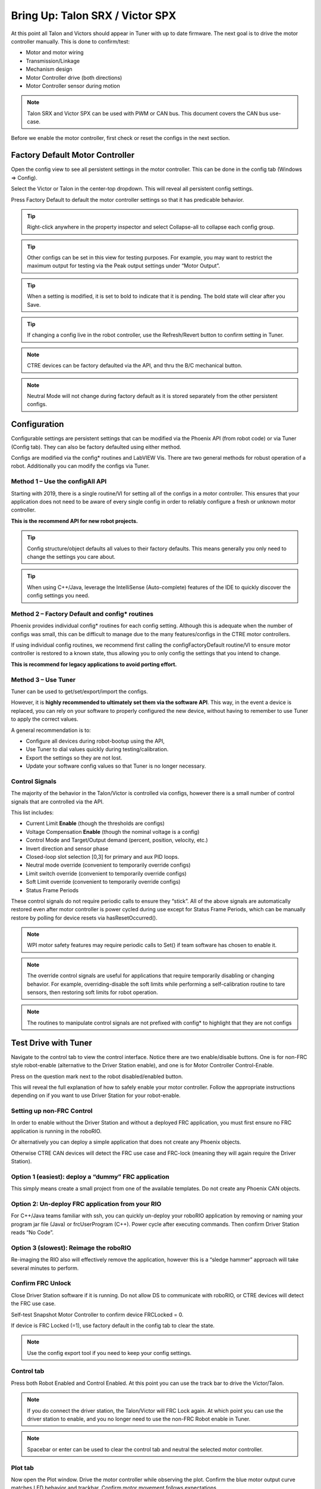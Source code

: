 ﻿.. _ch13_MC:

Bring Up: Talon SRX / Victor SPX
================================

At this point all Talon and Victors should appear in Tuner with up to date firmware.  The next goal is to drive the motor controller manually.  
This is done to confirm/test:

- Motor and motor wiring 
- Transmission/Linkage
- Mechanism design
- Motor Controller drive (both directions)
- Motor Controller sensor during motion

.. note:: Talon SRX and Victor SPX can be used with PWM or CAN bus. This document covers the CAN bus use-case.


Before we enable the motor controller, first check or reset the configs in the next section.


Factory Default Motor Controller
~~~~~~~~~~~~~~~~~~~~~~~~~~~~~~~~~~~~~~~~~~~~~~~~~~~~~~~~~~~~~~~~~~~~~~~~~~~~~~~~~~~~~~
Open the config view to see all persistent settings in the motor controller.
This can be done in the config tab (Windows => Config).

Select the Victor or Talon in the center-top dropdown.  This will reveal all persistent config settings.  

Press Factory Default to default the motor controller settings so that it has predicable behavior.  

.. image:: img/bring-16.png

.. tip:: Right-click anywhere in the property inspector and select Collapse-all to collapse each config group.

.. tip:: Other configs can be set in this view for testing purposes. For example, you may want to restrict the maximum output for testing via the Peak output settings under “Motor Output”.

.. tip:: When a setting is modified, it is set to bold to indicate that it is pending.  The bold state will clear after you Save.

.. tip:: If changing a config live in the robot controller, use the Refresh/Revert button to confirm setting in Tuner.

.. note:: CTRE devices can be factory defaulted via the API, and thru the B/C mechanical button.

.. note:: Neutral Mode will not change during factory default as it is stored separately from the other persistent configs.


Configuration
~~~~~~~~~~~~~~~~~~~~~~~~~~~~~~~~~~~~~~~~~~~~~~~~~~~~~~~~~~~~~~~~~~~~~~~~~~~~~~~~~~~~~~

Configurable settings are persistent settings that can be modified via the Phoenix API (from robot code) or via Tuner (Config tab).  They can also be factory defaulted using either method.

Configs are modified via the config* routines and LabVIEW Vis.  There are two general methods for robust operation of a robot.  Additionally you can modify the configs via Tuner.


Method 1 – Use the configAll API
------------------------------------------------------

Starting with 2019, there is a single routine/VI for setting all of the configs in a motor controller.
This ensures that your application does not need to be aware of every single config in order to reliably configure a fresh or unknown motor controller.  

**This is the recommend API for new robot projects.**

.. tip:: Config structure/object defaults all values to their factory defaults.  This means generally you only need to change the settings you care about.

.. tip:: When using C++/Java, leverage the IntelliSense (Auto-complete) features of the IDE to quickly discover the config settings you need.

Method 2 – Factory Default and config* routines
------------------------------------------------------
Phoenix provides individual config* routines for each config setting.
Although this is adequate when the number of configs was small, this can be difficult to manage due to the many features/configs in the CTRE motor controllers.

If using individual config routines, we recommend first calling the configFactoryDefault routine/VI to ensure motor controller is restored to a known state, thus allowing you to only config the settings that you intend to change.

**This is recommend for legacy applications to avoid porting effort.**

Method 3 – Use Tuner
------------------------------------------------------
Tuner can be used to get/set/export/import the configs.  

However, it is **highly recommended to ultimately set them via the software API**.  This way, in the event a device is replaced, you can rely on your software to properly configured the new device, without having to remember to use Tuner to apply the correct values.

A general recommendation is to:

- Configure all devices during robot-bootup using the API, 
- Use Tuner to dial values quickly during testing/calibration.  
- Export the settings so they are not lost.
- Update your software config values so that Tuner is no longer necessary.

Control Signals
------------------------------------------------------

The majority of the behavior in the Talon/Victor is controlled via configs, however there is a small number of control signals that are controlled via the API.  

This list includes:

- Current Limit **Enable** (though the thresholds are configs)
- Voltage Compensation **Enable** (though the nominal voltage is a config)
- Control Mode and Target/Output demand (percent, position, velocity, etc.)
- Invert direction and sensor phase
- Closed-loop slot selection [0,3] for primary and aux PID loops.
- Neutral mode override (convenient to temporarily override configs) 
- Limit switch override (convenient to temporarily override configs)
- Soft Limit override (convenient to temporarily override configs)
- Status Frame Periods

These control signals do not require periodic calls to ensure they “stick”.  All of the above signals are automatically restored even after motor controller is power cycled during use except for Status Frame Periods, which can be manually restore by polling for device resets via hasResetOccurred().

.. note:: WPI motor safety features may require periodic calls to Set() if team software has chosen to enable it.

.. note:: The override control signals are useful for applications that require temporarily disabling or changing behavior.  For example, overriding-disable the soft limits while performing a self-calibration routine to tare sensors, then restoring soft limits for robot operation.

.. note:: The routines to manipulate control signals are not prefixed with config* to highlight that they are not configs



Test Drive with Tuner
~~~~~~~~~~~~~~~~~~~~~~~~~~~~~~~~~~~~~~~~~~~~~~~~~~~~~~~~~~~~~~~~~~~~~~~~~~~~~~~~~~~~~~

Navigate to the control tab to view the control interface.  Notice there are two enable/disable buttons.  One is for non-FRC style robot-enable (alternative to the Driver Station enable), and one is for Motor Controller Control-Enable.

Press on the question mark next to the robot disabled/enabled button.

.. image:: img/bring-17.png

This will reveal the full explanation of how to safely enable your motor controller.
Follow the appropriate instructions depending on if you want to use Driver Station for your robot-enable.

.. image:: img/bring-18.png

Setting up non-FRC Control
------------------------------------------------------
In order to enable without the Driver Station and without a deployed FRC application, you must first ensure no FRC application is running in the roboRIO.  

Or alternatively you can deploy a simple application that does not create any Phoenix objects. 

Otherwise CTRE CAN devices will detect the FRC use case and FRC-lock (meaning they will again require the Driver Station).


Option 1 (easiest):  deploy a “dummy” FRC application 
------------------------------------------------------
This simply means create a small project from one of the available templates.
Do not create any Phoenix CAN objects.




Option 2: Un-deploy FRC application from your RIO
------------------------------------------------------
For C++/Java teams familiar with ssh, you can quickly un-deploy your roboRIO application by removing or naming your program jar file (Java) or frcUserProgram (C++). Power cycle after executing commands.  Then confirm Driver Station reads “No Code”.

.. image:: img/bring-19.png

Option 3 (slowest): Reimage the roboRIO
------------------------------------------------------
Re-imaging the RIO also will effectively remove the application, however this is a “sledge hammer” approach will take several minutes to perform.

.. _frc-unlock:

Confirm FRC Unlock 
------------------------------------------------------
Close Driver Station software if it is running.  Do not allow DS to communicate with roboRIO, or CTRE devices will detect the FRC use case.

Self-test Snapshot Motor Controller to confirm device FRCLocked = 0.

If device is FRC Locked (=1), use factory default in the config tab to clear the state.

.. note:: Use the config export tool if you need to keep your config settings.
 
.. image:: img/bring-20.png

 
Control tab
------------------------------------------------------

Press both Robot Enabled and Control Enabled.  
At this point you can use the track bar to drive the Victor/Talon.

.. note:: If you do connect the driver station, the Talon/Victor will FRC Lock again.  At which point you can use the driver station to enable, and you no longer need to use the non-FRC Robot enable in Tuner.

.. note:: Spacebar or enter can be used to clear the control tab and neutral the selected motor controller.

.. image:: img/bring-21.png

Plot tab
------------------------------------------------------

Now open the Plot window.  Drive the motor controller while observing the plot.  
Confirm the blue motor output curve matches LED behavior and trackbar.
Confirm motor movement follows expectations.

.. note:: Press the Plot enable button to effectively pause the plot for review

.. note:: Use the Zoom buttons to select whether the mouse adjust the Y or X axis.

.. note:: If using a Victor SPX, current-draw will always read zero (SPX does not have current-measurement features).

.. image:: img/bring-22.png

.. tip:: Plot can be used anytime, regardless of what is commanding the motor controller (FRC or non-FRC).

Test Drive with Robot Controller
~~~~~~~~~~~~~~~~~~~~~~~~~~~~~~~~~~~~~~~~~~~~~~~~~~~~~~~~~~~~~~~~~~~~~~~~~~~~~~~~~~~~~~

Next we will create control software in the roboRIO.  Currently this is necessary for more advanced control.  This is also required for controlling your robot during competition.

.. tip:: The latest version of Tuner allows for testing most closed-loop control modes without writing software.

Java: Sample driving code
------------------------------------------------------
Below is a simple example that reads the Joystick and drives the Talon

.. code-block:: java

  package frc.robot;
  
  import com.ctre.phoenix.motorcontrol.ControlMode;
  import com.ctre.phoenix.motorcontrol.can.TalonSRX;
  
  import edu.wpi.first.wpilibj.Joystick;
  import edu.wpi.first.wpilibj.TimedRobot;
  
  public class Robot extends TimedRobot {
    TalonSRX _talon0 = new TalonSRX(0); // Change '0' to match device ID in Tuner.  Use VictorSPX for Victor SPXs
    Joystick _joystick = new Joystick(0);
  
    @Override
    public void teleopPeriodic() {
      double stick = _joystick.getRawAxis(1);
      _talon0.set(ControlMode.PercentOutput, stick);
    }
  }

.. tip:: Image below can be dragged/dropped into LabVIEW editor.

.. image:: img/mc-lv-1.png

Deploy the project, and confirm success.  

.. note:: WPI's terminal output may read “Build” successful despite the project was deployed.

.. image:: img/bring-23.png

.. note:: Before you enable the DS, spin the Joystick axis so it reaches the X and Y extremities are reached.  USB Gamepads calibrate on-the-fly so if the Gamepad was just inserted into the DS, it likely has not auto detected the max mechanical range of the sticks.

.. note:: Make sure joystick is detected by the DS before enabling.

.. note:: getRawAxis may not return a positive value on forward-stick.  Confirm this by watching Talon/Victor LED.  Green suggests a positive output. 

Enable the Driver Station and confirm: 

• motor drive in both directions using gamepad stick.
• motor controller LEDs show green for forward and red for reverse

Disable Driver Station after finished testing.

.. note:: If the LED is solid orange than use Tuner to determine the cause.  Self-test Snapshot will report the current state of the motor controller (do this while troubleshooting).  Confirm firmware is up to date.






Open-Loop Features
~~~~~~~~~~~~~~~~~~~~~~~~~~~~~~~~~~~~~~~~~~~~~~~~~~~~~~~~~~~~~~~~~~~~~~~~~~~~~~~~~~~~~~


After some rudimentary testing, you will likely need to configure several open-loop features of the Talon SRX and Victor SPX.  

.. note:: We recommend configuring Inverts and Followers first.


Inverts
------------------------------------------------------
To determine the desired invert of our motor controller, we will add two more lines of call.
SetInverted is added to decide if motor should spin clockwise or counter clockwise when told to move positive/forward (green LEDs). 

We also multiply the joystick so that forward is positive (intuitive).  This can be verified by watching the console print in the Driver Station.

.. code-block:: java

  package frc.robot;
  import com.ctre.phoenix.motorcontrol.*;
  import com.ctre.phoenix.motorcontrol.can.*;
  
  import edu.wpi.first.wpilibj.Joystick;
  import edu.wpi.first.wpilibj.TimedRobot;
  
  public class Robot extends TimedRobot {
    TalonSRX _talon0 = new TalonSRX(0);
    Joystick _joystick = new Joystick(0);
  
    @Override
    public void teleopInit() {
      _talon0.setInverted(false); // pick CW versus CCW when motor controller is positive/green
    }
  
    @Override
    public void teleopPeriodic() {
      double stick = _joystick.getRawAxis(1) * -1; // make forward stick positive
      System.out.println("stick:" + stick);
  
      _talon0.set(ControlMode.PercentOutput, stick);
    }
  }

.. tip:: Image below can be dragged/dropped into LabVIEW editor.

.. image:: img/lv-invert-1.png

Follower
------------------------------------------------------
If a mechanism requires multiple motors, than there are likely multiple motor controllers.   The Follower feature of the Talon SRX and Victor SPX is a convenient method to keep two or more motor controller outputs consistent.  If you have a sensor for closed-looping, connect that to the “master” Talon SRX (unless it is a remote sensor such as CANifier/Pigeon).

Below we’ve added a new Victor to follow Talon 0.  

Generally, a follower is intended to match the direction of the master, or drive in the opposite direction depending on mechanical orientation.  In previous seasons teams would have to update the bool true/false of the follower to match or oppose the master manually.

Starting in 2019, C++/Java users can set the setInverted(InvertType) to instruct the motor controller to either match or oppose the direction of the master instead.


.. code-block:: java

  package frc.robot;
  
  import com.ctre.phoenix.motorcontrol.*;
  import com.ctre.phoenix.motorcontrol.can.*;
  
  import edu.wpi.first.wpilibj.Joystick;
  import edu.wpi.first.wpilibj.TimedRobot;
  
  public class Robot extends TimedRobot {
    TalonSRX _talon0 = new TalonSRX(0);
    VictorSPX _victor0 = new VictorSPX(0);
    Joystick _joystick = new Joystick(0);
  
    @Override
    public void teleopInit() {
      _victor0.follow(_talon0);
  
      _talon0.setInverted(false); // pick CW versus CCW when motor controller is positive/green
      _victor0.setInverted(InvertType.FollowMaster); // match whatever talon0 is
      //_victor0.setInverted(InvertType.OpposeMaster); // opposite whatever talon0 is
    }
  
    @Override
    public void teleopPeriodic() {
      double stick = _joystick.getRawAxis(1) * -1; // make forward stick positive
      System.out.println("stick:" + stick);
  
      _talon0.set(ControlMode.PercentOutput, stick);
    }
  }

.. tip:: Image below can be dragged/dropped into LabVIEW editor.

.. image:: img/lv-follow-1.png

.. note:: LabVIEW does not support using InvertType to follow master or oppose master

Enable the Driver Station and slowly drive both MCs from neutral.  Confirm both LEDs are blinking the same color.

Disable Driver Station when complete.

To confirm motor controllers are truly driving in the same direction, disconnect the master motor controller from its motor.

Enable the Driver Station and confirm follower motor direction matches previously measured master motor direction.

Disable Driver Station when complete.

Open Tuner and select the master motor controller.

Open plot tab and enable plotter while driving motor controller

Confirm current plot is appropriate. If motors are free-spinning, then current should be near 0 if motor output is constant.  When testing drive train, the robot should be rested on a crate/tote to ensure all wheels spin freely.

Select follower motor in Tuner, and confirm current via plot.
  
.. note:: Follower mode can be canceled by simple calling set()

.. note:: Calling follow() in the periodic loop is not required, but also does not affect anything in a negative way.




Neutral Mode
------------------------------------------------------
You may note that when the motor output transitions to neutral, the motors free spin (coast) in the last direction they were driven.  If the Talon/Victor is set to “coast” neutral mode, then this is expected.  The neutral mode can also be set to “brake” to electrically common the motor leads during neutral, causing a deceleration that combats the spinning motor motion.

.. note:: SetNeutralMode() can be used change the neutral mode on the fly.

.. code-block:: java

  TalonSRX talon = new TalonSRX(0);
  talon.setNeutralMode(NeutralMode.Brake);

.. tip:: Image below can be dragged/dropped into LabVIEW editor.

.. image:: img/lv-neutralmode-1.png

Follower motor controllers have separate neutral modes than their masters, so you must choose both.  Additionally, you may want to mix your neutral modes to achieve a partial electric brake when using multiple motors.

Ramping
------------------------------------------------------
The Talon SRX can be set to honor a ramp rate to prevent instantaneous changes in throttle.
This ramp rate is in effect regardless of which mode is selected (throttle, slave, or closed-loop). 

Ramp can be set in time from neutral to full using configOpenLoopRampRate().

.. note:: configClosedLoopRampRate() can be used to select the ramp during closed-loop (sensor) operations.

.. note:: The slowest ramp possible is ten seconds (from neutral to full), though this is quite excessive.  

.. code-block:: java

  TalonSRX talon = new TalonSRX(0);
  talon.configOpenloopRamp(0.5); // 0.5 seconds from neutral to full output (during open-loop control)
  talon.configClosedloopRamp(0); // 0 disables ramping (during closed-loop control)

.. tip:: Images below can be dragged/dropped into LabVIEW editor.

.. image:: img/lv-openloopramp-1.png

.. image:: img/lv-closedloopramp-1.png

Peak/Nominal Outputs
Often a mechanism may not require full motor output.  The application can cap the output via the peak forward and reverse config setting (through Tuner or API).

Additionally, the nominal outputs can be selected to ensure that any non-zero requested motor output gets promoted to a minimum output.  For example, if the nominal forward is set to +0.10 (+10%), then any motor request within (0%, +10%) will be promoted to +10% assuming request is beyond the neutral dead band.  This is useful for mechanisms that require a minimum output for movement, and can be used as a simpler alternative to the kI (integral) component of closed-looping in some circumstances.


Voltage Compensation
------------------------------------------------------

Talon SRX and Victor SPX can be configured to adjust their outputs in response to the battery voltage measurement (in all control modes).  Use the voltage compensation saturation config to determine what voltage represents 100% output.  

Then enable the voltage compensation using enableVoltageCompensation().

Advanced users can adjust the Voltage Measurement Filter to make the compensation more or less responsive by increasing or decreasing the filter.  This is available via API and via Tuner

.. code-block:: java

  TalonSRX talon = new TalonSRX(0);
  talon.configVoltageCompSaturation(11); // "full output" will now scale to 11 Volts for all control modes when enabled.
  talon.enableVoltageCompensation(true); // turn on/off feature

.. tip:: Image below can be dragged/dropped into LabVIEW editor.

.. image:: img/lv-voltagecomp-1.png


Current Limit
------------------------------------------------------
Talon SRX supports current limiting in all control modes.  

The limiting is characterized by three configs:

- Peak Current (Amperes), threshold that must be exceeded before limiting occurs.
- Peak Time (milliseconds), thresholds that must be exceed before limiting occurs
- Continuous Current (Amperes), maximum allowable current after limiting occurs.

.. code-block:: java

  TalonSRX talon = new TalonSRX(0);
  talon.configPeakCurrentLimit(30); // don't activate current limit until current exceeds 30 A ...
  talon.configPeakCurrentDuration(100); // ... for at least 100 ms
  talon.configContinuousCurrentLimit(20); // once current-limiting is actived, hold at 20A
  talon.enableCurrentLimit(true);

.. tip:: Image below can be dragged/dropped into LabVIEW editor.

.. image:: img/lv-currentlimit-1.png

If enabled, Talon SRX will monitor the supply-current looking for a conditions where current has exceeded the Peak Current for at least Peak Time.  
If detected, output is reduced until current measurement is at or under Continuous Current.  

Once limiting is active, current limiting will deactivate if motor controller can apply the requested motor output and still measure current-draw under the Continuous Current Limit.

.. image:: img/current-limit-1.png

After setting the three configurations, current limiting must be enabled via enableCurrentLimit() or LabVIEW VI.

.. note:: Use Self-test Snapshot to confirm if Current Limiting is occurring

.. note:: If peak limit is less than continuous limit, peak is set equal to continuous

.. note:: If you only want continuous limiting, you should set peak limit to 0



Reading status signals
~~~~~~~~~~~~~~~~~~~~~~~~~~~~~~~~~~~~~~~~~~~~~~~~~~~~~~~~~~~~~~~~~~~~~~~~~~~~~~~~~~~~~~

The Talon SRX transmits most of its status signals periodically, i.e. in an unsolicited fashion.  This improves bus efficiency by removing the need for “request” frames, and guarantees the signals necessary for the wide range of use cases Talon supports, are available.

These signals are available in API regardless of what control mode the Talon SRX is in.
Additionally the signals can be polled using Phoenix Tuner using the Self-test Snapshot button.

Included in the list of signals are:

- Quadrature Encoder Position, Velocity, Index Rise Count, Pin States (A, B, Index)
- Analog-In Position, Analog-In Velocity, 10bit ADC Value,
- Battery Voltage, Current, Temperature
- Fault states, sticky fault states,
- Limit switch pin states
- Applied Throttle (duty cycle) regardless of control mode.
- Applied Control mode: Voltage % (duty-cycle), Position/Velocity closed-loop, or slave follower.
- Brake State (coast vs brake)
- Closed-Loop Error, the difference between closed-loop set point and actual position/velocity.
- Sensor Position and Velocity, the signed output of the selected Feedback device (robot must select a Feedback device, or rely on default setting of Quadrature Encoder). 


Limit Switches
~~~~~~~~~~~~~~~~~~~~~~~~~~~~~~~~~~~~~~~~~~~~~~~~~~~~~~~~~~~~~~~~~~~~~~~~~~~~~~~~~~~~~~
Talon SRX and Victor SPX have limit features that will auto-neutral the motor output if a limit switch activates.
**Talon SRX** in particular can automatically do this **when limit switchs are connected via the Gadgeteer feedback port**.

An “out of the box” Talon will **default with the limit switch setting of “Normally Open”** for both forward and reverse.  This means that motor drive is allowed when a limit switch input is not closed (i.e. not connected to ground).  When a limit switch input is closed (is connected to ground) the Talon SRX will disable motor drive and individually blink both LEDs red in the direction of the fault (red blink pattern will move towards the M+/white wire for positive limit fault, and towards M-/green wire for negative limit fault).

Since an “out of the box” Talon will likely not be connected to limit switches (at least not initially) and because limit switch inputs are internally pulled high (i.e. the switch is open), the limit switch feature is default to “normally open”.  This ensures an “out of the box” Talon will drive even if no limit switches are connected.

For more information on Limit Switch wiring/setup, see the Talon SRX User’s Guide.

.. image:: img/bring-24.png

Limit switch features can be disabled or changed to “Normally Closed” in Tuner and in API.

.. note:: When the source is set to Gadgeteer, the "Device ID" field is ignored.  This config is used for **remote limit switches** (see next section).

Confirm the limit switches are functional by applying a **weak positive motor output** while tripping the forward limit switch.

.. note:: The motor does not have to be physically connected to the motor-controller if tester can artifically assert physical limit switch.

Remote Limit Switches
----------------------------------------------------------------
A Talon SRX or Victor SPX can use a remote sensor as the limit switch (such as another Talon SRX or CANifier).

**Change the Limit Forward/Reverse Source** to **Remote Talon or Remote CANifier**.  Then config the Limit Forward/Reverse Device ID for the remote Talon or CANifier.

Use Self-test Snapshot on the motor-driving motor controller to confirm limit switches are interpreted correctly.  If they are not correct, then Self-test Snapshot the remote device to determine the issue.

Soft Limits
~~~~~~~~~~~~~~~~~~~~~~~~~~~~~~~~~~~~~~~~~~~~~~~~~~~~~~~~~~~~~~~~~~~~~~~~~~~~~~~~~~~~~~
Soft limits can be used to disable motor drive when the “Sensor Position” is outside of a specified range.  Forward throttle will be disabled if the “Sensor Position” is greater than the Forward Soft Limit.  Reverse throttle will be disabled if the “Sensor Position” is less than the Reverse Soft Limit.  The respective Soft Limit Enable must be enabled for this feature to take effect.

The settings can be set and confirmed in Phoenix Tuner





